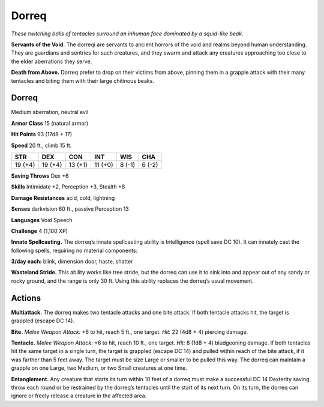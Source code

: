 
.. _tob:dorreq:

Dorreq
------

*These twitching balls of tentacles surround an
inhuman face dominated by a squid-like beak.*

**Servants of the Void.** The dorreqi are
servants to ancient horrors of the void and
realms beyond human understanding. They
are guardians and sentries for such creatures, and they
swarm and attack any creatures approaching too close to
the elder aberrations they serve.

**Death from Above.** Dorreq prefer to drop on their
victims from above, pinning them in a grapple attack
with their many tentacles and biting them with their large
chitinous beaks.

Dorreq
~~~~~~

Medium aberration, neutral evil

**Armor Class** 15 (natural armor)

**Hit Points** 93 (17d8 + 17)

**Speed** 20 ft., climb 15 ft.

+-----------+-----------+-----------+-----------+-----------+-----------+
| STR       | DEX       | CON       | INT       | WIS       | CHA       |
+===========+===========+===========+===========+===========+===========+
| 19 (+4)   | 19 (+4)   | 13 (+1)   | 11 (+0)   | 8 (-1)    | 6 (-2)    |
+-----------+-----------+-----------+-----------+-----------+-----------+

**Saving Throws** Dex +6

**Skills** Intimidate +2, Perception +3, Stealth +8

**Damage Resistances** acid, cold, lightning

**Senses** darkvision 60 ft., passive Perception 13

**Languages** Void Speech

**Challenge** 4 (1,100 XP)

**Innate Spellcasting.** The dorreq’s innate spellcasting ability
is Intelligence (spell save DC 10). It can innately cast the
following spells, requiring no material components:

**3/day each:** blink, dimension door, haste, shatter

**Wasteland Stride.** This ability works like tree stride, but the
dorreq can use it to sink into and appear out of any sandy or
rocky ground, and the range is only 30 ft. Using this ability
replaces the dorreq’s usual movement.

Actions
~~~~~~~

**Multiattack.** The dorreq makes two tentacle attacks and one
bite attack. If both tentacle attacks hit, the target is grappled
(escape DC 14).

**Bite.** *Melee Weapon Attack:* +6 to hit,
reach 5 ft., one target. *Hit:* 22 (4d8 + 4)
piercing damage.

**Tentacle.** *Melee Weapon Attack:* +6 to hit, reach 10 ft., one
target. *Hit:* 8 (1d8 + 4) bludgeoning damage. If both tentacles
hit the same target in a single turn, the target is grappled
(escape DC 14) and pulled within reach of the bite attack, if
it was farther than 5 feet away. The target must be size Large
or smaller to be pulled this way. The dorreq can maintain a
grapple on one Large, two Medium, or two Small creatures at
one time.

**Entanglement.** Any creature that starts its turn within 10 feet of
a dorreq must make a successful DC 14 Dexterity saving throw
each round or be restrained by the dorreq’s tentacles until
the start of its next turn. On its turn, the dorreq can ignore or
freely release a creature in the affected area.
